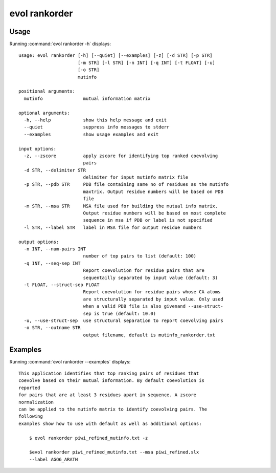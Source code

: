 .. _evol-rankorder:

*******************************************************************************
evol rankorder
*******************************************************************************

Usage
===============================================================================

Running :command:`evol rankorder -h` displays::

  usage: evol rankorder [-h] [--quiet] [--examples] [-z] [-d STR] [-p STR]
                        [-m STR] [-l STR] [-n INT] [-q INT] [-t FLOAT] [-u]
                        [-o STR]
                        mutinfo
  
  positional arguments:
    mutinfo               mutual information matrix
  
  optional arguments:
    -h, --help            show this help message and exit
    --quiet               suppress info messages to stderr
    --examples            show usage examples and exit
  
  input options:
    -z, --zscore          apply zscore for identifying top ranked coevolving
                          pairs
    -d STR, --delimiter STR
                          delimiter for input mutinfo matrix file
    -p STR, --pdb STR     PDB file containing same no of residues as the mutinfo
                          maxtrix. Output residue numbers will be based on PDB
                          file
    -m STR, --msa STR     MSA file used for building the mutual info matrix.
                          Output residue numbers will be based on most complete
                          sequence in msa if PDB or label is not specified
    -l STR, --label STR   label in MSA file for output residue numbers
  
  output options:
    -n INT, --num-pairs INT
                          number of top pairs to list (default: 100)
    -q INT, --seq-sep INT
                          Report coevolution for residue pairs that are
                          sequentailly separated by input value (default: 3)
    -t FLOAT, --struct-sep FLOAT
                          Report coevolution for residue pairs whose CA atoms
                          are structurally separated by input value. Only used
                          when a valid PDB file is also givenand --use-struct-
                          sep is true (default: 10.0)
    -u, --use-struct-sep  use structural separation to report coevolving pairs
    -o STR, --outname STR
                          output filename, default is mutinfo_rankorder.txt

Examples
===============================================================================

Running :command:`evol rankorder --examples` displays::

  This application identifies that top ranking pairs of residues that
  coevolve based on their mutual information. By default coevolution is
  reported
  for pairs that are at least 3 residues apart in sequence. A zscore
  normalization
  can be applied to the mutinfo matrix to identify coevolving pairs. The
  following
  examples show how to use with default as well as additional options:
  
      $ evol rankorder piwi_refined_mutinfo.txt -z
  
      $evol rankorder piwi_refined_mutinfo.txt --msa piwi_refined.slx
      --label AGO6_ARATH
